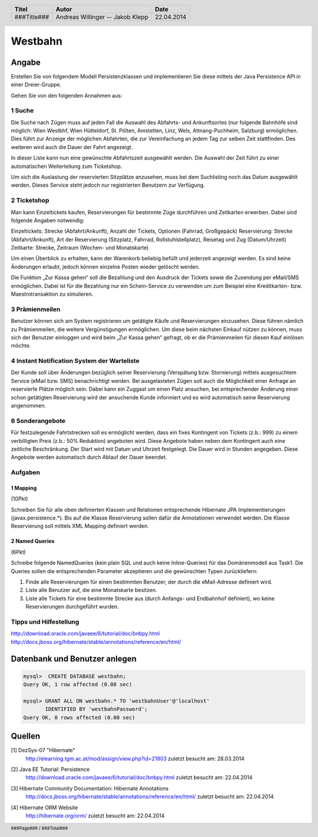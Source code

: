 ########
Westbahn
########

======
Angabe
======

Erstellen Sie von folgendem Modell Persistenzklassen und implementieren Sie
diese mittels der Java Persistence API in einer Dreier-Gruppe.

Gehen Sie von den folgenden Annahmen aus:

~~~~~~~
1 Suche
~~~~~~~

Die Suche nach Zügen muss auf jeden Fall die Auswahl des Abfahrts- und
Ankunftsortes (nur folgende Bahnhöfe sind möglich: Wien Westbhf, Wien
Hütteldorf, St. Pölten, Amstetten, Linz, Wels, Attnang-Puchheim, Salzburg)
ermöglichen. Dies führt zur Anzeige der möglichen Abfahrten, die zur
Vereinfachung an jedem Tag zur selben Zeit stattfinden. Des weiteren wird auch
die Dauer der Fahrt angezeigt.

In dieser Liste kann nun eine gewünschte Abfahrtszeit ausgewählt werden. Die
Auswahl der Zeit führt zu einer automatischen Weiterleitung zum Ticketshop.

Um sich die Auslastung der reservierten Sitzplätze anzusehen, muss bei dem
Suchlisting noch das Datum ausgewählt werden. Dieses Service steht jedoch nur
registrierten Benutzern zur Verfügung.

~~~~~~~~~~~~
2 Ticketshop
~~~~~~~~~~~~

Man kann Einzeltickets kaufen, Reservierungen für bestimmte Züge durchführen
und Zeitkarten erwerben. Dabei sind folgende Angaben notwendig:

Einzeltickets: Strecke (Abfahrt/Ankunft), Anzahl der Tickets, Optionen
(Fahrrad, Großgepäck)
Reservierung: Strecke (Abfahrt/Ankunft), Art der Reservierung (Sitzplatz,
Fahrrad, Rollstuhlstellplatz), Reisetag und Zug (Datum/Uhrzeit)
Zeitkarte: Strecke, Zeitraum (Wochen- und Monatskarte)

Um einen Überblick zu erhalten, kann der Warenkorb beliebig befüllt und
jederzeit angezeigt werden. Es sind keine Änderungen erlaubt, jedoch können
einzelne Posten wieder gelöscht werden.

Die Funktion „Zur Kassa gehen“ soll die Bezahlung und den Ausdruck der Tickets
sowie die Zusendung per eMail/SMS ermöglichen. Dabei ist für die Bezahlung nur
ein Schein-Service zu verwenden um zum Beispiel eine Kreditkarten- bzw.
Maestrotransaktion zu simulieren.

~~~~~~~~~~~~~~~
3 Prämienmeilen
~~~~~~~~~~~~~~~

Benutzer können sich am System registrieren um getätigte Käufe und
Reservierungen einzusehen. Diese führen nämlich zu Prämienmeilen, die weitere
Vergünstigungen ermöglichen. Um diese beim nächsten Einkauf nützen zu können,
muss sich der Benutzer einloggen und wird beim „Zur Kassa gehen“ gefragt, ob
er die Prämienmeilen für diesen Kauf einlösen möchte.

~~~~~~~~~~~~~~~~~~~~~~~~~~~~~~~~~~~~~~~~~~~~
4 Instant Notification System der Warteliste
~~~~~~~~~~~~~~~~~~~~~~~~~~~~~~~~~~~~~~~~~~~~

Der Kunde soll über Änderungen bezüglich seiner Reservierung (Verspätung bzw.
Stornierung) mittels ausgesuchtem Service (eMail bzw. SMS) benachrichtigt
werden. Bei ausgelasteten Zügen soll auch die Möglichkeit einer Anfrage an
reservierte Plätze möglich sein. Dabei kann ein Zuggast um einen Platz
ansuchen, bei entsprechender Änderung einer schon getätigten Reservierung wird
der ansuchende Kunde informiert und es wird automatisch seine Reservierung
angenommen.

~~~~~~~~~~~~~~~~
6 Sonderangebote
~~~~~~~~~~~~~~~~

Für festzulegende Fahrtstrecken soll es ermöglicht werden, dass ein fixes
Kontingent von Tickets (z.b.: 999) zu einem verbilligten Preis (z.b.: 50%
Reduktion) angeboten wird. Diese Angebote haben neben dem Kontingent auch eine
zeitliche Beschränkung. Der Start wird mit Datum und Uhrzeit festgelegt. Die
Dauer wird in Stunden angegeben. Diese Angebote werden automatisch durch Ablauf
der Dauer beendet.


~~~~~~~~
Aufgaben
~~~~~~~~

---------
1 Mapping
---------

(10Pkt)

Schreiben Sie für alle oben definierten Klassen und Relationen entsprechende
Hibernate JPA Implementierungen (javax.persistence.*). Bis auf die Klasse
Reservierung sollen dafür die Annotationen verwendet werden. Die Klasse
Reservierung soll mittels XML Mapping definiert werden.

---------------
2 Named Queries
---------------

(6Pkt)

Schreibe folgende NamedQueries (kein plain SQL und auch keine Inline-Queries)
für das Domänenmodell aus Task1. Die Queries sollen die entsprechenden
Parameter akzeptieren und die gewünschten Typen zurückliefern:

1. Finde alle Reservierungen für einen bestimmten Benutzer, der durch die
   eMail-Adresse definiert wird.
2. Liste alle Benutzer auf, die eine Monatskarte besitzen.
3. Liste alle Tickets für eine bestimmte Strecke aus (durch Anfangs- und
   Endbahnhof definiert), wo keine Reservierungen durchgeführt wurden.

~~~~~~~~~~~~~~~~~~~~~~~
Tipps und Hilfestellung
~~~~~~~~~~~~~~~~~~~~~~~

http://download.oracle.com/javaee/6/tutorial/doc/bnbpy.html
http://docs.jboss.org/hibernate/stable/annotations/reference/en/html/

==============================
Datenbank und Benutzer anlegen
==============================

.. code:: sql

    mysql>  CREATE DATABASE westbahn;
    Query OK, 1 row affected (0.08 sec)

    mysql> GRANT ALL ON westbahn.* TO 'westbahnUser'@'localhost'
           IDENTIFIED BY 'westbahnPassword';
    Query OK, 0 rows affected (0.00 sec)


=======
Quellen
=======

.. _1:

[1]  DezSys-07 "Hibernate"
     http://elearning.tgm.ac.at/mod/assign/view.php?id=21803
     zuletzt besucht am: 28.03.2014

.. _2:

[2]  Java EE Tutorial: Persistence
     http://download.oracle.com/javaee/6/tutorial/doc/bnbpy.html
     zuletzt besucht am: 22.04.2014

.. _3:

[3]  Hibernate Community Documentation: Hibernate Annotations
     http://docs.jboss.org/hibernate/stable/annotations/reference/en/html/
     zuletzt besucht am: 22.04.2014

.. _4:

[4]  Hibernate ORM Website
     http://hibernate.org/orm/
     zuletzt besucht am: 22.04.2014

.. header::

    +-------------+-------------------+------------+
    | Titel       | Autor             | Date       |
    +=============+===================+============+
    | ###Title### | Andreas Willinger | 22.04.2014 |
    |             | -- Jakob Klepp    |            |
    +-------------+-------------------+------------+

.. footer::

    ###Page### / ###Total###
